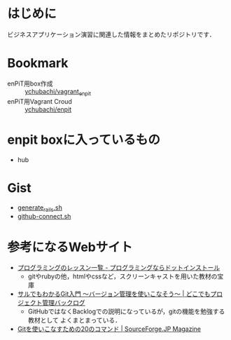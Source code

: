 * はじめに
ビジネスアプリケーション演習に関連した情報をまとめたリポジトリです．
* Bookmark
- enPiT用box作成 :: [[https://github.com/ychubachi/vagrant_enpit][ychubachi/vagrant_enpit]]
- enPiT用Vagrant Croud :: [[https://vagrantcloud.com/ychubachi/boxes/enpit][ychubachi/enpit]]
* enpit boxに入っているもの
- hub

* Gist
- [[https://gist.github.com/ychubachi/621182f2620bf6785f4f][generate_rails.sh]]
- [[https://gist.github.com/ychubachi/6491682][github-connect.sh]]

* 参考になるWebサイト
- [[http://dotinstall.com/lessons][プログラミングのレッスン一覧 - プログラミングならドットインストール]]
  - gitやrubyの他，htmlやcssなど，スクリーンキャストを用いた教材の宝庫
- [[http://www.backlog.jp/git-guide/][サルでもわかるGit入門 〜バージョン管理を使いこなそう〜 | どこでもプロジェクト管理バックログ]]
  - GitHubではなくBacklogでの説明になっているが，gitの機能を勉強する教材として
    よくまとまっている．
- [[http://sourceforge.jp/magazine/09/03/16/0831212][Gitを使いこなすための20のコマンド | SourceForge.JP Magazine]]
